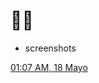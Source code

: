 * 🍓🥮

- screenshots
[[https://github.com/irhl/dotfiles/assets/58134273/57ad4ba1-a11d-4126-a38e-e31ab1775ee8][01:07 AM, 18 Mayo]]
